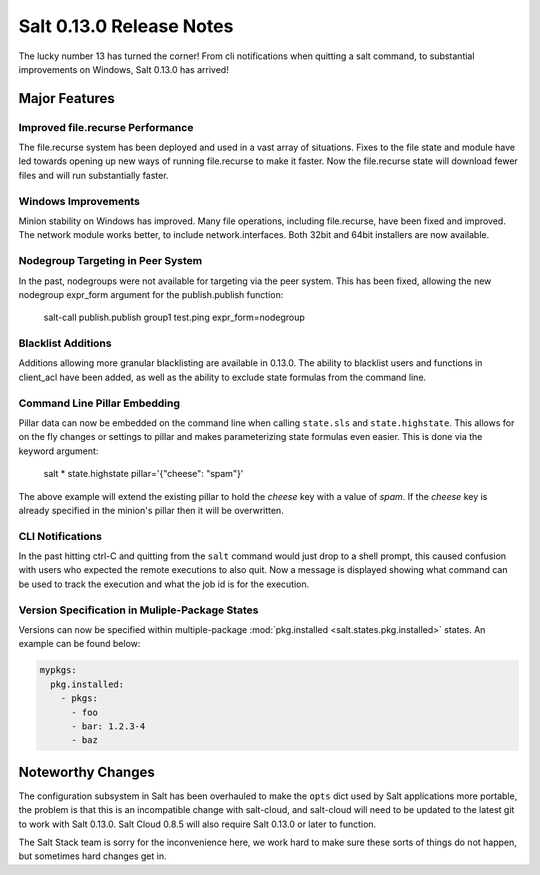 =========================
Salt 0.13.0 Release Notes
=========================

The lucky number 13 has turned the corner! From cli notifications when quitting
a salt command, to substantial improvements on Windows, Salt 0.13.0 has
arrived!

Major Features
==============

Improved file.recurse Performance
---------------------------------

The file.recurse system has been deployed and used in a vast array of
situations. Fixes to the file state and module have led towards opening up
new ways of running file.recurse to make it faster. Now the file.recurse
state will download fewer files and will run substantially faster.

Windows Improvements
--------------------

Minion stability on Windows has improved. Many file operations, including
file.recurse, have been fixed and improved. The network module works better, to
include network.interfaces. Both 32bit and 64bit installers are now available.

Nodegroup Targeting in Peer System
-----------------------------------

In the past, nodegroups were not available for targeting via the peer system.
This has been fixed, allowing the new nodegroup expr_form argument for the
publish.publish function:

    salt-call publish.publish group1 test.ping expr_form=nodegroup

Blacklist Additions
-------------------

Additions allowing more granular blacklisting are available in 0.13.0. The
ability to blacklist users and functions in client_acl have been added, as
well as the ability to exclude state formulas from the command line. 

Command Line Pillar Embedding
-----------------------------

Pillar data can now be embedded on the command line when calling ``state.sls``
and ``state.highstate``. This allows for on the fly changes or settings to
pillar and makes parameterizing state formulas even easier. This is done via
the keyword argument:

    salt \* state.highstate pillar='{"cheese": "spam"}'

The above example will extend the existing pillar to hold the `cheese` key
with a value of `spam`. If the `cheese` key is already specified in the
minion's pillar then it will be overwritten.

CLI Notifications
-----------------

In the past hitting ctrl-C and quitting from the ``salt`` command would just
drop to a shell prompt, this caused confusion with users who expected the
remote executions to also quit. Now a message is displayed showing what
command can be used to track the execution and what the job id is for the
execution.

Version Specification in Muliple-Package States
-----------------------------------------------

Versions can now be specified within multiple-package :mod:`pkg.installed
<salt.states.pkg.installed>` states. An example can be found below:

.. code-block:: yaml

    mypkgs:
      pkg.installed:
        - pkgs:
          - foo
          - bar: 1.2.3-4
          - baz

Noteworthy Changes
==================

The configuration subsystem in Salt has been overhauled to make the ``opts``
dict used by Salt applications more portable, the problem is that this is an
incompatible change with salt-cloud, and salt-cloud will need to be updated
to the latest git to work with Salt 0.13.0. Salt Cloud 0.8.5 will also require
Salt 0.13.0 or later to function.

The Salt Stack team is sorry for the inconvenience here, we work hard to make
sure these sorts of things do not happen, but sometimes hard changes get in.
